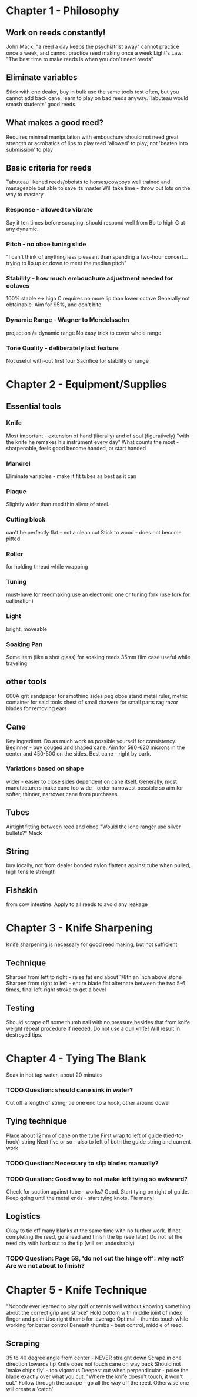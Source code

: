 * Chapter 1 - Philosophy

** Work on reeds constantly!
   John Mack: "a reed a day keeps the psychiatrist away"
   cannot practice once a week, and cannot practice reed making once a
   week
   Light's Law: "The best time to make reeds is when you don't need
   reeds"

** Eliminate variables
   Stick with one dealer, buy in bulk
   use the same tools
   test often, but you cannot add back cane.
   learn to play on bad reeds anyway. Tabuteau would smash students'
   good reeds.

** What makes a good reed?
   Requires minimal manipulation with embouchure
   should not need great strength or acrobatics of lips to play
   reed 'allowed' to play, not 'beaten into submission' to play

** Basic criteria for reeds
   Tabuteau likened reeds/oboists to horses/cowboys
   well trained and manageable but able to save its master
   Will take time - throw out lots on the way to mastery.
*** Response - allowed to vibrate
    Say it ten times before scraping.
    should respond well from Bb to high G at any dynamic.
*** Pitch - no oboe tuning slide
    "I can't think of anything less pleasant than spending a two-hour
    concert... trying to lip up or down to meet the median pitch"
*** Stability - how much embouchure adjustment needed for octaves
    100% stable <-> high C requires no more lip than lower octave
    Generally not obtainable. Aim for 95%, and don't bite.
*** Dynamic Range - Wagner to Mendelssohn
    projection /= dynamic range
    No easy trick to cover whole range
*** Tone Quality - deliberately last feature
    Not useful with-out first four
    Sacrifice for stability or range


* Chapter 2 - Equipment/Supplies

** Essential tools
*** Knife
   Most important - extension of hand (literally) and of soul
   (figuratively)
   "with the knife he remakes his instrument every day"
   What counts the most - sharpenable, feels good
   become handed, or start handed
*** Mandrel
   Eliminate variables - make it fit tubes as best as it can
*** Plaque
   Slightly wider than reed
   thin sliver of steel.
*** Cutting block
   can't be perfectly flat - not a clean cut
   Stick to wood - does not become pitted
*** Roller
   for holding thread while wrapping
*** Tuning
   must-have for reedmaking
   use an electronic one or tuning fork (use fork for calibration)
*** Light
   bright, moveable
*** Soaking Pan
   Some item (like a shot glass) for soaking reeds
   35mm film case useful while traveling

** other tools
   600A grit sandpaper for smothing sides
   peg oboe stand
   metal ruler, metric
   container for said tools
   chest of small drawers for small parts
   rag
   razor blades for removing ears

** Cane
   Key ingredient. Do as much work as possible yourself for
   consistency.
   Beginner - buy gouged and shaped cane. Aim for 580-620 microns in
   the center and 450-500 on the sides.
   Best cane - right by bark.
*** Variations based on shape
    wider - easier to close sides
    dependent on cane itself.
    Generally, most manufacturers make cane too wide - order
    narrowest possible
    so aim for softer, thinner, narrower cane from purchases.
** Tubes
   Airtight fitting between reed and oboe
   "Would the lone ranger use silver bullets?" Mack
** String
   buy locally, not from dealer
   bonded nylon
   flattens against tube when pulled, high tensile strength
** Fishskin
   from cow intestine. Apply to all reeds to avoid any leakage


* Chapter 3 - Knife Sharpening
  Knife sharpening is necessary for good reed making, but not sufficient
** Technique
   Sharpen from left to right - raise fat end about 1/8th an inch above stone
   Sharpen from right to left - entire blade flat
   alternate between the two 5-6 times, final left-right stroke to get a bevel
** Testing
   Should scrape off some thumb nail with no pressure besides that from knife
   weight
   repeat procedure if needed.
   Do not use a dull knife! Will result in destroyed tips.


* Chapter 4 - Tying The Blank
  Soak in hot tap water, about 20 minutes
*** TODO Question: should cane sink in water?
  Cut off a length of string; tie one end to a hook, other around dowel
** Tying technique
  Place about 12mm of cane on the tube
  First wrap to left of guide (tied-to-hook) string
  Next five or so - also to left of both the guide string and current work
*** TODO Question: Necessary to slip blades manually?
*** TODO Question: Good way to not make left tying so awkward?
  Check for suction against tube - works? Good. Start tying on right of guide.
  Keep going until the metal ends - start tying knots. Tie many!
** Logistics
   Okay to tie off many blanks at the same time with no further work.
   If not completing the reed, go ahead and finish the tip (see later)
   Do not let the reed dry with bark out to the tip (will set undesirably)
*** TODO Question: Page 58, 'do not cut the hinge off': why not? Are we not about to finish?


* Chapter 5 - Knife Technique
  "Nobody ever learned to play golf or tennis well without knowing something
  about the correct grip and stroke"
  Hold bottom with middle joint of index finger and palm
  Use right thumb for leverage
  Optimal - thumbs touch while working for better control
  Beneath thumbs - best control, middle of reed.
** Scraping
  35 to 40 degree angle from center - NEVER straight down
  Scrape in one direction towards tip
  Knife does not touch cane on way back
  Should not 'make chips fly' - too vigorous
  Deepest cut when perpendicular - poise the blade exactly over what you cut.
  "Where the knife doesn't touch, it won't cut."
  Follow through the scrape - go all the way off the reed. Otherwise one will
  create a 'catch'
